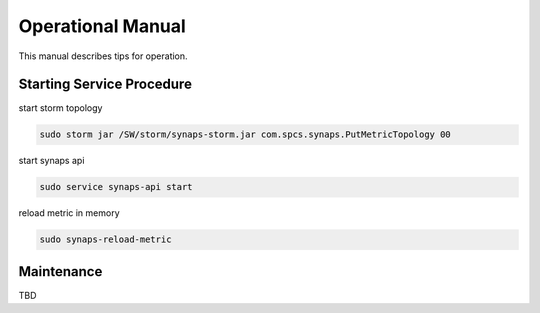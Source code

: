 ..
      Copyright 2012 Samsung SDS.
      All Rights Reserved.


Operational Manual
==================

This manual describes tips for operation.  

Starting Service Procedure
--------------------------

start storm topology

.. code-block:: bash

    sudo storm jar /SW/storm/synaps-storm.jar com.spcs.synaps.PutMetricTopology 00


start synaps api

.. code-block:: bash
    
    sudo service synaps-api start

reload metric in memory 

.. code-block:: bash

    sudo synaps-reload-metric

Maintenance
-----------

TBD


